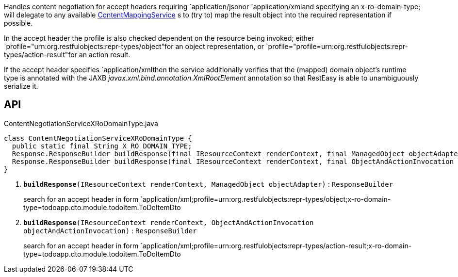 :Notice: Licensed to the Apache Software Foundation (ASF) under one or more contributor license agreements. See the NOTICE file distributed with this work for additional information regarding copyright ownership. The ASF licenses this file to you under the Apache License, Version 2.0 (the "License"); you may not use this file except in compliance with the License. You may obtain a copy of the License at. http://www.apache.org/licenses/LICENSE-2.0 . Unless required by applicable law or agreed to in writing, software distributed under the License is distributed on an "AS IS" BASIS, WITHOUT WARRANTIES OR  CONDITIONS OF ANY KIND, either express or implied. See the License for the specific language governing permissions and limitations under the License.

Handles content negotiation for accept headers requiring `application/jsonor `application/xmland specifying an x-ro-domain-type; will delegate to any available xref:system:generated:index/applib/services/conmap/ContentMappingService.adoc[ContentMappingService] s to (try to) map the result object into the required representation if possible.

In the accept header the profile is also checked dependent on the resource being invoked; either `profile="urn:org.restfulobjects:repr-types/object"for an object representation, or `profile="profile=urn:org.restfulobjects:repr-types/action-result"for an action result.

If the accept header specifies `application/xmlthen the service additionally verifies that the (mapped) domain object's runtime type is annotated with the JAXB _javax.xml.bind.annotation.XmlRootElement_ annotation so that RestEasy is able to unambiguously serialize it.

== API

.ContentNegotiationServiceXRoDomainType.java
[source,java]
----
class ContentNegotiationServiceXRoDomainType {
  public static final String X_RO_DOMAIN_TYPE;
  Response.ResponseBuilder buildResponse(final IResourceContext renderContext, final ManagedObject objectAdapter)     // <.>
  Response.ResponseBuilder buildResponse(final IResourceContext renderContext, final ObjectAndActionInvocation objectAndActionInvocation)     // <.>
}
----

<.> `[teal]#*buildResponse*#(IResourceContext renderContext, ManagedObject objectAdapter)` : `ResponseBuilder`
+
--
search for an accept header in form `application/xml;profile=urn:org.restfulobjects:repr-types/object;x-ro-domain-type=todoapp.dto.module.todoitem.ToDoItemDto
--
<.> `[teal]#*buildResponse*#(IResourceContext renderContext, ObjectAndActionInvocation objectAndActionInvocation)` : `ResponseBuilder`
+
--
search for an accept header in form `application/xml;profile=urn:org.restfulobjects:repr-types/action-result;x-ro-domain-type=todoapp.dto.module.todoitem.ToDoItemDto
--

